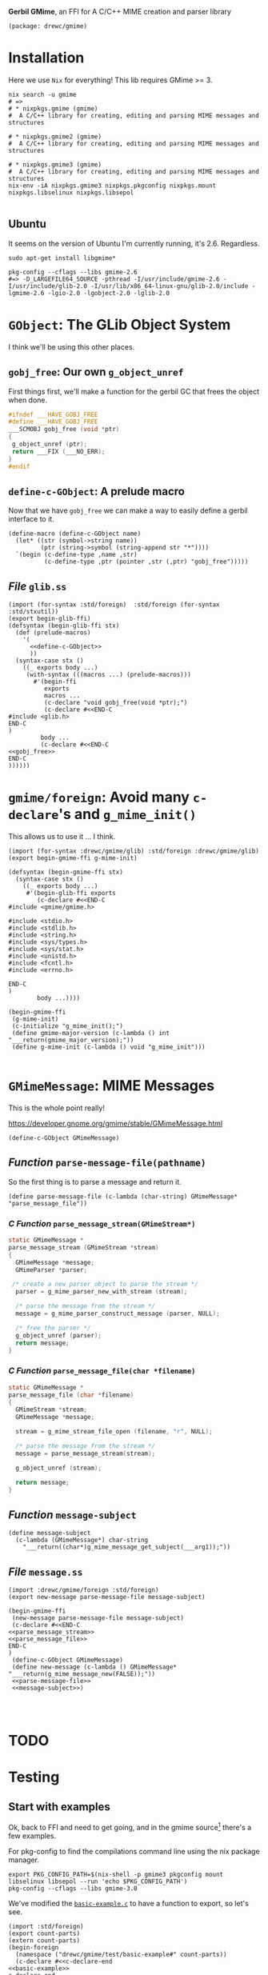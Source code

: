 *Gerbil GMime*, an FFI for A C/C++ MIME creation and parser library

#+begin_src gerbil :tangle gerbil.pkg
(package: drewc/gmime)
#+end_src

* Installation

Here we use ~Nix~ for everything! This lib requires GMime >= 3.

#+begin_src shell
  nix search -u gmime
  # =>
  # * nixpkgs.gmime (gmime)
  #  A C/C++ library for creating, editing and parsing MIME messages and structures

  # * nixpkgs.gmime2 (gmime)
  #  A C/C++ library for creating, editing and parsing MIME messages and structures

  # * nixpkgs.gmime3 (gmime)
  #  A C/C++ library for creating, editing and parsing MIME messages and structures
  nix-env -iA nixpkgs.gmime3 nixpkgs.pkgconfig nixpkgs.mount nixpkgs.libselinux nixpkgs.libsepol 

#+end_src



** Ubuntu 
It seems on the version of Ubuntu I'm currently running, it's 2.6. Regardless.

#+begin_src shell
sudo apt-get install libgmime*
#+end_src

#+begin_src shell
pkg-config --cflags --libs gmime-2.6
#=> -D_LARGEFILE64_SOURCE -pthread -I/usr/include/gmime-2.6 -I/usr/include/glib-2.0 -I/usr/lib/x86_64-linux-gnu/glib-2.0/include -lgmime-2.6 -lgio-2.0 -lgobject-2.0 -lglib-2.0
#+end_src


* ~GObject~: The GLib Object System

I think we'll be using this other places.

** ~gobj_free~: Our own ~g_object_unref~

 First things first, we'll make a function for the gerbil GC that frees the
 object when done.

 #+begin_src c :noweb-ref gobj_free
 #ifndef ___HAVE_GOBJ_FREE
 #define ___HAVE_GOBJ_FREE
 ___SCMOBJ gobj_free (void *ptr)
 {
  g_object_unref (ptr);
  return ___FIX (___NO_ERR);
 }
 #endif
 #+end_src

** ~define-c-GObject~: A prelude macro
   :PROPERTIES:
   :CUSTOM_ID: define_c_gobject
   :END:


Now that we have ~gobj_free~ we can make a way to easily define a gerbil
interface to it.

#+begin_src gerbil :noweb-ref define-c-GObject
  (define-macro (define-c-GObject name)
    (let* ((str (symbol->string name))
           (ptr (string->symbol (string-append str "*"))))
    `(begin (c-define-type ,name ,str)
            (c-define-type ,ptr (pointer ,str (,ptr) "gobj_free")))))
#+end_src

** /File/ ~glib.ss~
   
 #+begin_src gerbil :tangle glib.ss :noweb yes
   (import (for-syntax :std/foreign)  :std/foreign (for-syntax :std/stxutil))
   (export begin-glib-ffi)
   (defsyntax (begin-glib-ffi stx)
     (def (prelude-macros)
       '(
         <<define-c-GObject>>
         ))
     (syntax-case stx ()
       ((_ exports body ...)
        (with-syntax (((macros ...) (prelude-macros)))
          #'(begin-ffi
             exports
             macros ...
             (c-declare "void gobj_free(void *ptr);")
             (c-declare #<<END-C
   #include <glib.h>
   END-C
   )
            body ...
            (c-declare #<<END-C
   <<gobj_free>>
   END-C
   ))))))
 #+end_src

* ~gmime/foreign~: Avoid many ~c-declare~'s and ~g_mime_init()~


This allows us to use it ... I think.

#+begin_src gerbil :tangle foreign.ss
  (import (for-syntax :drewc/gmime/glib) :std/foreign :drewc/gmime/glib)
  (export begin-gmime-ffi g-mime-init)

  (defsyntax (begin-gmime-ffi stx)
    (syntax-case stx ()
      ((_ exports body ...)
       #'(begin-glib-ffi exports
          (c-declare #<<END-C
  #include <gmime/gmime.h>

  #include <stdio.h>
  #include <stdlib.h>
  #include <string.h>
  #include <sys/types.h>
  #include <sys/stat.h>
  #include <unistd.h>
  #include <fcntl.h>
  #include <errno.h>

  END-C
  )
          body ...))))

  (begin-gmime-ffi
   (g-mime-init)
   (c-initialize "g_mime_init();")
   (define gmime-major-version (c-lambda () int "___return(gmime_major_version);"))
   (define g-mime-init (c-lambda () void "g_mime_init")))

#+end_src

* ~GMimeMessage~: MIME Messages

This is the whole point really! 

https://developer.gnome.org/gmime/stable/GMimeMessage.html

#+begin_src gerbil
(define-c-GObject GMimeMessage)
#+end_src


** /Function/ ~parse-message-file(pathname)~

 So the first thing is to parse a message and return it.

#+begin_src gerbil :noweb-ref parse-message-file
(define parse-message-file (c-lambda (char-string) GMimeMessage* "parse_message_file"))
#+end_src

*** /C Function/ ~parse_message_stream(GMimeStream*)~

 #+begin_src c :noweb-ref parse_message_stream
   static GMimeMessage *
   parse_message_stream (GMimeStream *stream)
   {
     GMimeMessage *message;
     GMimeParser *parser;

    /* create a new parser object to parse the stream */
     parser = g_mime_parser_new_with_stream (stream);

     /* parse the message from the stream */
     message = g_mime_parser_construct_message (parser, NULL);

     /* free the parser */
     g_object_unref (parser);
     return message;
   }
 #+end_src

*** /C Function/ ~parse_message_file(char *filename)~
 #+begin_src c :noweb-ref parse_message_file
   static GMimeMessage *
   parse_message_file (char *filename)
   {
     GMimeStream *stream;
     GMimeMessage *message;
    
     stream = g_mime_stream_file_open (filename, "r", NULL);

     /* parse the message from the stream */
     message = parse_message_stream(stream);

     g_object_unref (stream);

     return message;
   }
 #+end_src

** /Function/ ~message-subject~

#+begin_src gerbil :noweb-ref message-subject
  (define message-subject
    (c-lambda (GMimeMessage*) char-string
      "___return((char*)g_mime_message_get_subject(___arg1));"))
#+end_src
** /File/ ~message.ss~

#+begin_src gerbil :tangle message.ss :noweb yes
  (import :drewc/gmime/foreign :std/foreign)
  (export new-message parse-message-file message-subject)

  (begin-gmime-ffi
   (new-message parse-message-file message-subject)
   (c-declare #<<END-C
  <<parse_message_stream>>
  <<parse_message_file>>
  END-C
  )
   (define-c-GObject GMimeMessage)
   (define new-message (c-lambda () GMimeMessage*  "___return(g_mime_message_new(FALSE));"))
   <<parse-message-file>>
   <<message-subject>>)



#+end_src
* TODO 
* Testing

** Start with examples
   :PROPERTIES:
   :CUSTOM_ID: testing_start_with_examples
   :END:

 Ok, back to FFI and need to get going, and in the gmime source[fn:gmgh] there's
 a few examples.

 For pkg-config to find the compilations command line using the nix package manager.

 #+begin_src shell
 export PKG_CONFIG_PATH=$(nix-shell -p gmime3 pkgconfig mount libselinux libsepol --run 'echo $PKG_CONFIG_PATH')
 pkg-config --cflags --libs gmime-3.0
 #+end_src

 We've modified the [[#basic_example_c][~basic-example.c~]] to have a function to export, so let's see.

 #+begin_src gerbil :tangle test/basic-example.ss :noweb yes
     (import :std/foreign)
     (export count-parts)
     (extern count-parts)
     (begin-foreign
       (namespace ("drewc/gmime/test/basic-example#" count-parts))
       (c-declare #<<c-declare-end
     <<basic-example>>
     c-declare-end
       )
       (define count-parts (c-lambda (char-string) int "count_parts")))
 #+end_src

 Now compile it. 

 #+begin_src shell
 gxc  -cc-options "`pkg-config --cflags gmime-3.0`"\
      -ld-options "`pkg-config --libs gmime-3.0`"\
  test/basic-example.ss
 #+end_src

 And test it out. 

 #+begin_example 
 $ gxi
 Gerbil v0.15.1-461-gee22de62 on Gambit v4.9.3
 > (import :drewc/gmime/test/basic-example)                                                                                                               
 > (count-parts "test/Denial Letter  - Rhonda Hiebert DBA Rhondas Pampered Pets  Open Market Atrium  DOL August 2  2019  BOWOOD REF  BA1704739AAD   .eml")
 There are 15 parts in the message
 15
 > 
 #+end_example

 It works! 

*** ~basic-example.c~
    :PROPERTIES:
    :CUSTOM_ID: basic_example_c
    :END:

  #+begin_src c :tangle basic-example.c :noweb-ref basic-example

    #ifdef HAVE_CONFIG_H
    #include <config.h>
    #endif

    #include <glib.h>
    #include <gmime/gmime.h>

    #include <stdio.h>
    #include <stdlib.h>
    #include <string.h>
    #include <sys/types.h>
    #include <sys/stat.h>
    #include <unistd.h>
    #include <fcntl.h>
    #include <errno.h>

    static GMimeMessage *
    parse_message (int fd)
    {
      GMimeMessage *message;
      GMimeParser *parser;
      GMimeStream *stream;

      /* create a stream to read from the file descriptor */
      stream = g_mime_stream_fs_new (fd);

      /* create a new parser object to parse the stream */
      parser = g_mime_parser_new_with_stream (stream);

      /* unref the stream (parser owns a ref, so this object does not actually get free'd until we destroy the parser) */
      g_object_unref (stream);

      /* parse the message from the stream */
      message = g_mime_parser_construct_message (parser, NULL);

      /* free the parser (and the stream) */
      g_object_unref (parser);

      return message;
    }


    static void
    count_foreach_callback (GMimeObject *parent, GMimeObject *part, gpointer user_data)
    {
      int *count = user_data;

      (*count)++;

      /* 'part' points to the current part node that
       ,* g_mime_message_foreach() is iterating over */

      /* find out what class 'part' is... */
      if (GMIME_IS_MESSAGE_PART (part)) {
        /* message/rfc822 or message/news */
        GMimeMessage *message;

        /* g_mime_message_foreach() won't descend into
                       child message parts, so if we want to count any
                       subparts of this child message, we'll have to call
                       g_mime_message_foreach() again here. */

        message = g_mime_message_part_get_message ((GMimeMessagePart *) part);
        g_mime_message_foreach (message, count_foreach_callback, count);
      } else if (GMIME_IS_MESSAGE_PARTIAL (part)) {
        /* message/partial */

        /* this is an incomplete message part, probably a
                       large message that the sender has broken into
                       smaller parts and is sending us bit by bit. we
                       could save some info about it so that we could
                       piece this back together again once we get all the
                       parts? */
      } else if (GMIME_IS_MULTIPART (part)) {
        /* multipart/mixed, multipart/alternative,
         ,* multipart/related, multipart/signed,
         ,* multipart/encrypted, etc... */

        /* we'll get to finding out if this is a
         ,* signed/encrypted multipart later... */
      } else if (GMIME_IS_PART (part)) {
        /* a normal leaf part, could be text/plain or
         ,* image/jpeg etc */
      } else {
        g_assert_not_reached ();
      }
    }

    int
    count_parts_in_message (GMimeMessage *message)
    {
      int count = 0;

      /* count the number of parts (recursively) in the message
       ,* including the container multiparts */
      g_mime_message_foreach (message, count_foreach_callback, &count);

      printf ("There are %d parts in the message\n", count);
      return count;
    }

    #ifndef G_OS_WIN32
    #ifdef ENABLE_CRYPTOGRAPHY
    static void
    verify_foreach_callback (GMimeObject *parent, GMimeObject *part, gpointer user_data)
    {
      if (GMIME_IS_MULTIPART_SIGNED (part)) {
        /* this is a multipart/signed part, so we can verify the pgp signature */
        GMimeMultipartSigned *mps = (GMimeMultipartSigned *) part;
        GMimeSignatureList *signatures;
        GMimeSignature *sig;
        GError *err = NULL;
        const char *str;
        int i;

        if (!(signatures = g_mime_multipart_signed_verify (mps, GMIME_VERIFY_NONE, &err))) {
          /* an error occurred - probably couldn't start gpg? */

          /* for more information about GError, see:
           ,* http://developer.gnome.org/doc/API/2.0/glib/glib-Error-Reporting.html
           ,*/

          fprintf (stderr, "Failed to verify signed part: %s\n", err->message);
          g_error_free (err);
        } else {
          /* print out validity info - GOOD vs BAD and "why" */
          for (i = 0; i < g_mime_signature_list_length (signatures); i++) {
            sig = g_mime_signature_list_get_signature (signatures, i);

            if ((sig->status & GMIME_SIGNATURE_STATUS_RED) != 0)
              str = "Bad";
            else if ((sig->status & GMIME_SIGNATURE_STATUS_GREEN) != 0)
              str = "Good";
            else
              str = "Error";
          }

          g_object_unref (signatures);
        }
      }
    }

    static void
    verify_signed_parts (GMimeMessage *message)
    {
      /* descend the mime tree and verify any signed parts */
      g_mime_message_foreach (message, verify_foreach_callback, NULL);
    }
    #endif
    #endif

    static void
    write_message_to_screen (GMimeMessage *message)
    {
      GMimeStream *stream;

      /* create a new stream for writing to stdout */
      stream = g_mime_stream_file_new (stdout);
      g_mime_stream_file_set_owner ((GMimeStreamFile *) stream, FALSE);

      /* write the message to the stream */
      g_mime_object_write_to_stream ((GMimeObject *) message, NULL, stream);

      /* flush the stream (kinda like fflush() in libc's stdio) */
      g_mime_stream_flush (stream);

      /* free the output stream */
      g_object_unref (stream);
    }

    #define TEXT_CONTENT "Hello, this is the new text/plain part's content text."

    static void
    add_a_mime_part (GMimeMessage *message)
    {
      GMimeMultipart *multipart;
      GMimeTextPart *mime_part;

      /* create the new part that we are going to add... */
      mime_part = g_mime_text_part_new_with_subtype ("plain");

      /* set the text content of the mime part */
      g_mime_text_part_set_text (mime_part, TEXT_CONTENT);

      /* if we want, we can tell GMime that the content should be base64 encoded when written to disk... */
      g_mime_part_set_content_encoding ((GMimePart *) mime_part, GMIME_CONTENT_ENCODING_BASE64);

      /* the "polite" way to modify a mime structure that we didn't
         create is to create a new toplevel multipart/mixed part and
         add the previous toplevel part as one of the subparts as
         well as our text part that we just created... */

      /* create a multipart/mixed part */
      multipart = g_mime_multipart_new_with_subtype ("mixed");

      /* add our new text part to it */
      g_mime_multipart_add (multipart, (GMimeObject *) mime_part);
      g_object_unref (mime_part);

      /* now append the message's toplevel part to our multipart */
      g_mime_multipart_add (multipart, message->mime_part);

      /* now replace the message's toplevel mime part with our new multipart */
      g_mime_message_set_mime_part (message, (GMimeObject *) multipart);
      g_object_unref (multipart);
    }

    static void
    remove_a_mime_part (GMimeMessage *message)
    {
      GMimeMultipart *multipart;

      /* since we know the toplevel part is a multipart (we added it
         in add_a_mime_part() earlier) and we know that the first
         part of that multipart is our text part, lets remove the
         first part of the toplevel mime part... */

      multipart = (GMimeMultipart *) message->mime_part;

      /* subpart indexes start at 0 */
      g_mime_multipart_remove_at (multipart, 0);

      /* now we should be left with a toplevel multipart/mixed which
         contains the mime parts of the original message */
    }

    int count_parts(char* filename)
    {
      GMimeMessage *message;
      int fd;
      int parts;

      if ((fd = open (filename, O_RDONLY, 0)) == -1) {
        fprintf (stderr, "Cannot open message `%s': %s\n", filename, g_strerror (errno));
        return 0;
      }

      /* init the gmime library */
      g_mime_init ();

      /* parse the message */
      message = parse_message (fd);
      if (message == NULL) {
        printf ("Error parsing message\n");
        return -1;
      }

      /* count the number of parts in the message */
      parts = count_parts_in_message (message);

    #ifndef G_OS_WIN32
    #ifdef ENABLE_CRYPTOGRAPHY
      /* verify any signed parts */
      verify_signed_parts (message);
    #endif
    #endif

      /* add and remove parts */
      add_a_mime_part (message);
      write_message_to_screen (message);

      remove_a_mime_part (message);
      write_message_to_screen (message);

      /* free the mesage */
      g_object_unref (message);

      return parts;
    }
    int main (int argc, char **argv)
    {
      int res;

      if (argc < 2) {
        printf ("Usage: a.out <message file>\n");
        return 0;
      }

      res = count_parts(argv[1]);
    return res;
    }
  #+end_src

** Task: Parse a Message and get the subject

That seems like a good idea.

*** Testing in C

 To test out our message in C we'll use ~g_mime_message_get_subject ()~

 #+begin_src c :noweb yes :tangle test/get_subject.c
     #ifdef HAVE_CONFIG_H
     #include <config.h>
     #endif

     #include <glib.h>
     #include <gmime/gmime.h>

     #include <stdio.h>
     #include <stdlib.h>
     #include <string.h>
     #include <sys/types.h>
     #include <sys/stat.h>
     #include <unistd.h>
     #include <fcntl.h>
     #include <errno.h>

     <<parse_message_stream>>

     <<parse_message_file>>

     int main (int argc, char **argv)
     {
       GMimeMessage *message;
       const char* subject;

       if (argc < 2) {
         printf ("Get Subject Usage: a.out <message file>\n");
         return 0;
       }
       g_mime_init ();
    
       message = parse_message_file (argv[1]);

       subject = g_mime_message_get_subject (message);

       printf ("Subject: %s", subject);

       return 0;
     }

 #+end_src





** Task: An alist of headers

Making an alist of the headers seems like a good way to get used to things. I
wonder how long it will take to get there? This is the second try after [[#testing_start_with_examples][start with examples]].

There is a struct, ~GMimeHeader~ that we have to turn into a gerbil object. 

#+begin_src gerbil
(import :std/foreign :drewc/gmime/glib)

(begin 
(c-define-type GMimeHeader (struct "GMimeHeader"))
(c-define-type GMimeHeader* (pointer "GMimeHeader" (GMimeHeader*) "gobj_free"))
#+end_src



 #+begin_src gerbil :tangle test/header-alist.ss :noweb yes
  (import :std/foreign)
  (export count-parts)
  (extern count-parts)
  (begin-foreign
    (namespace ("drewc/gmime/test/header-alist#" count-parts))
    (c-declare #<<c-declare-end
  <<basic-example>>
  c-declare-end
    )
    (define count-parts (c-lambda (char-string) int "count_parts")))
#+end_src

* Footnotes

[fn:gmgh]  https://github.com/jstedfast/gmime

